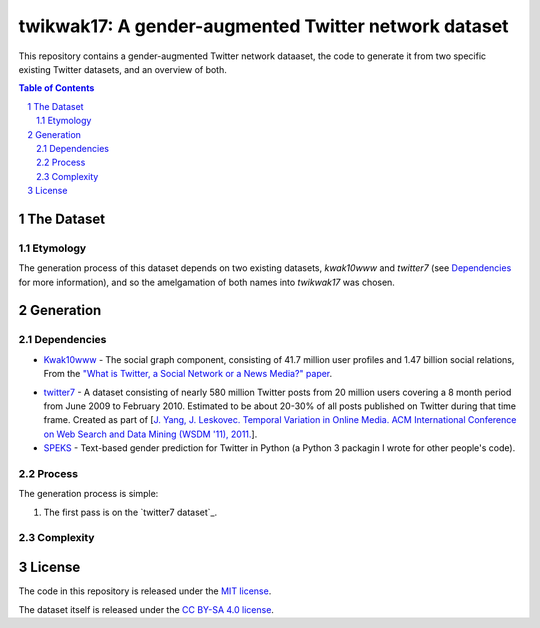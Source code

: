 twikwak17: A gender-augmented Twitter network dataset
#####################################################

This repository contains a gender-augmented Twitter network dataaset, the code to generate it from two specific existing Twitter datasets, and an overview of both.

.. contents:: Table of Contents

.. section-numbering::



The Dataset
===========

Etymology
---------

The generation process of this dataset depends on two existing datasets, *kwak10www* and *twitter7* (see `Dependencies`_ for more information), and so the amelgamation of both names into *twikwak17* was chosen.



Generation
==========

Dependencies
------------

* `Kwak10www <http://an.kaist.ac.kr/traces/WWW2010.html>`_ - The social graph component, consisting of 41.7 million user profiles and 1.47 billion social relations, From the `"What is Twitter, a Social Network or a News Media?" paper <http://an.kaist.ac.kr/traces/WWW2010.html>`_.

.. twitter7 dataset
* `twitter7 <http://snap.stanford.edu/data/twitter7.html>`_ - A dataset consisting of nearly 580 million Twitter posts from 20 million users covering a 8 month period from June 2009 to February 2010. Estimated to be about 20-30% of all posts published on Twitter during that time frame. Created as part of [`J. Yang, J. Leskovec. Temporal Variation in Online Media. ACM International Conference on Web Search and Data Mining (WSDM '11), 2011. <http://ilpubs.stanford.edu:8090/984/1/paper-memeshapes.pdf>`_].

* `SPEKS <https://github.com/shaypal5/speks>`_ - Text-based gender prediction for Twitter in Python (a Python 3 packagin I wrote for other people's code).


Process
-------

The generation process is simple:

1. The first pass is on the `twitter7 dataset`_.


Complexity
----------


License
=======

The code in this repository is released under the `MIT license <https://choosealicense.com/licenses/mit/>`_.

The dataset itself is released under the `CC BY-SA 4.0 license <https://creativecommons.org/licenses/by-sa/4.0/>`_.
